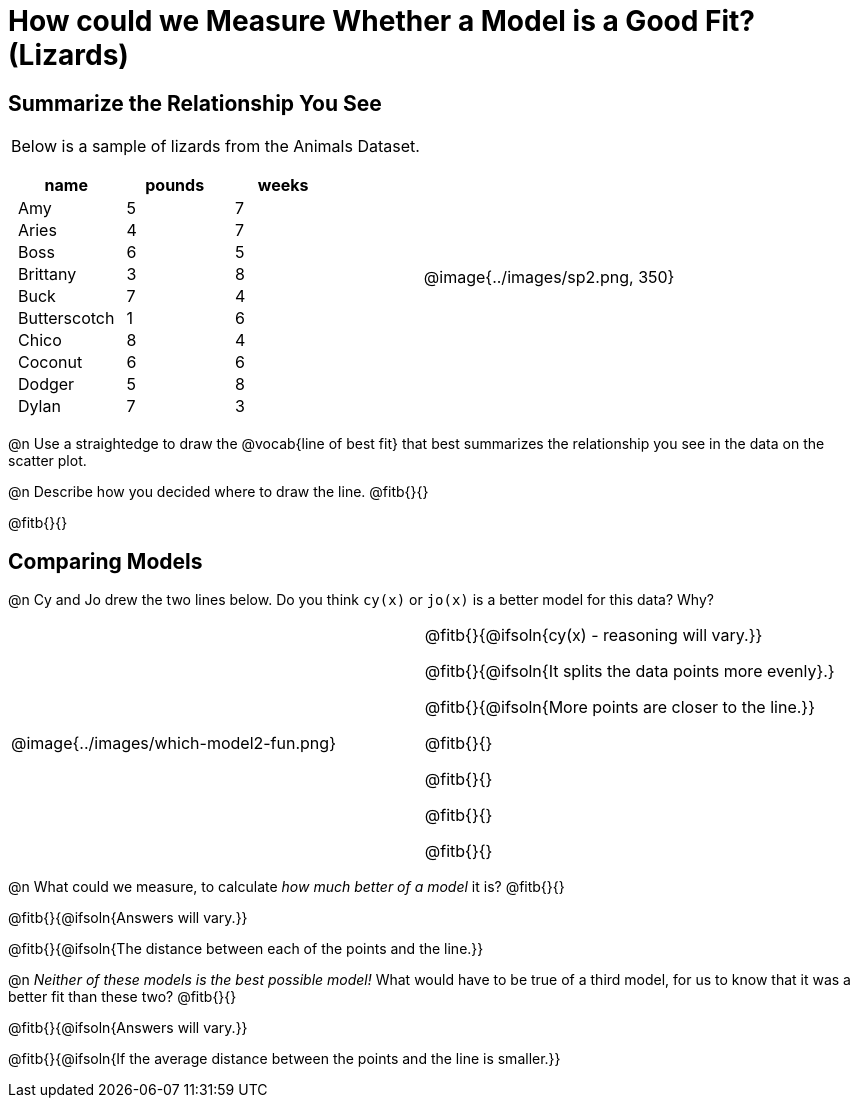 = How could we Measure Whether a Model is a Good Fit? (Lizards)

++++
<style>
p.tableblock { margin: 0; }
.lizard td { padding: 0 5px !important; }
table .autonum::after { content: ')' !important; }
</style>
++++

== Summarize the Relationship You See

[cols=".^1a,^1a", frame="none", grid="none", stripes="none"]
|===
|
Below is a sample of lizards from the Animals Dataset.

[.lizard, cols="1a,^1a,^1a", stripes="none", options="header"]
!===
!  name 		! pounds ! weeks
!  Amy 			!  5 	! 7
!  Aries 		!  4  	! 7
!  Boss 		!  6  	! 5
!  Brittany 	!  3  	! 8
!  Buck			!  7  	! 4
!  Butterscotch	!  1  	! 6
!  Chico 		!  8  	! 4
!  Coconut		!  6  	! 6
!  Dodger 		!  5  	! 8
!  Dylan 		!  7  	! 3
!===

| @image{../images/sp2.png, 350}
|===

@n Use a straightedge to draw the @vocab{line of best fit} that best summarizes the relationship you see in the data on the scatter plot.

@n Describe how you decided where to draw the line. @fitb{}{}

@fitb{}{}

== Comparing Models

@n Cy and Jo drew the two lines below. Do you think `cy(x)` or `jo(x)` is a better model for this data? Why?

[cols="^1a,1a", frame="none", grid="none", stripes="none"]
|===
| @image{../images/which-model2-fun.png}
|


@fitb{}{@ifsoln{cy(x) - reasoning will vary.}}

@fitb{}{@ifsoln{It splits the data points more evenly}.}

@fitb{}{@ifsoln{More points are closer to the line.}}

@fitb{}{}

@fitb{}{}

@fitb{}{}

@fitb{}{}

|=== 

@n What could we measure, to calculate _how much better of a model_ it is? @fitb{}{}

@fitb{}{@ifsoln{Answers will vary.}}

@fitb{}{@ifsoln{The distance between each of the points and the line.}}


@n _Neither of these models is the best possible model!_ What would have to be true of a third model, for us to know that it was a better fit than these two? @fitb{}{}

@fitb{}{@ifsoln{Answers will vary.}}

@fitb{}{@ifsoln{If the average distance between the points and the line is smaller.}}

